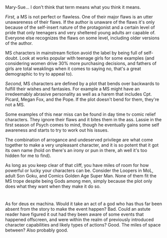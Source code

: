 :PROPERTIES:
:Author: MilesSand
:Score: 4
:DateUnix: 1543645509.0
:DateShort: 2018-Dec-01
:END:

Mary-Sue... I don't think that term means what you think it means.

/First,/ a MS is not perfect or flawless. One of their major flaws is an utter unawareness of their flaws. If the author is unaware of the flaws it's only because of the self-insert nature of the protagonist and a certain level of pride that only teenagers and very sheltered young adults arr capable of. Everyone else recognizes the flaws on some level, including older versions of the author.

MS characters in mainstream fiction avoid the label by being full of self-doubt. Look at works popular with teenage girls for some examples (and considering women drive 30% more purchasing decisions, and fathers of girls are total weaklings when it comes to saying no, that's a great demographic to try to appeal to).

/Second,/ MS characters are defined by a plot that bends over backwards to fulfill their wishes and fantasies. For example a MS might have an irredeemably abrasive personality as well as a harem that includes Cpt. Picard, Megan Fox, and the Pope. If the plot doesn't bend for them, they're not a MS.

Some examples of this near miss can be found in day time tv comic relief characters. They ignore their flaws and it bites them in the ass. Lassie in the first season of Psych comes to mind, though he eventually gains some self awareness and starts to try to work out his issues.

The combination of arrogance and undeserved privilege are what come together to make a very unpleasant character, and it is so potent that it got its own name (hold on there's an irony or pun in there, ah well it's too hidden for me to find).

As long as you keep clear of that cliff, you have miles of room for how powerful or lucky your characters can be. Consider the Loopers in MoL, adult Son Goku, and Comics Golden Age Super Man. None of them fit the MS trope despite being Gods among men, simply because the plot only does what they want when they make it do so.

* 
  :PROPERTIES:
  :CUSTOM_ID: section
  :END:
As for deus ex machina. Would it take an act of a god who has thus far been absent from the story to make the event happen? Bad. Could an astute reader have figured it out had they been aware of some events that happened offscreen, and were within the realm of previously introduced character capabilities and likely types of actions? Good. The miles of space between? Also probably good.